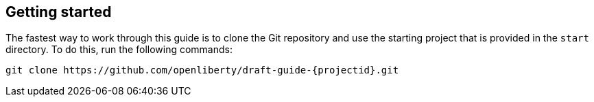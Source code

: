 ////
 Copyright (c) 2017 IBM Corporation and others.
 Licensed under Creative Commons Attribution-NoDerivatives
 4.0 International (CC BY-ND 4.0)
   https://creativecommons.org/licenses/by-nd/4.0/
 Contributors:
     IBM Corporation
////
== Getting started

The fastest way to work through this guide is to clone the Git repository and use the starting project that is provided in the `start` directory. To do this, run the following commands:

[subs="attributes"]
```
git clone https://github.com/openliberty/draft-guide-{projectid}.git
```
